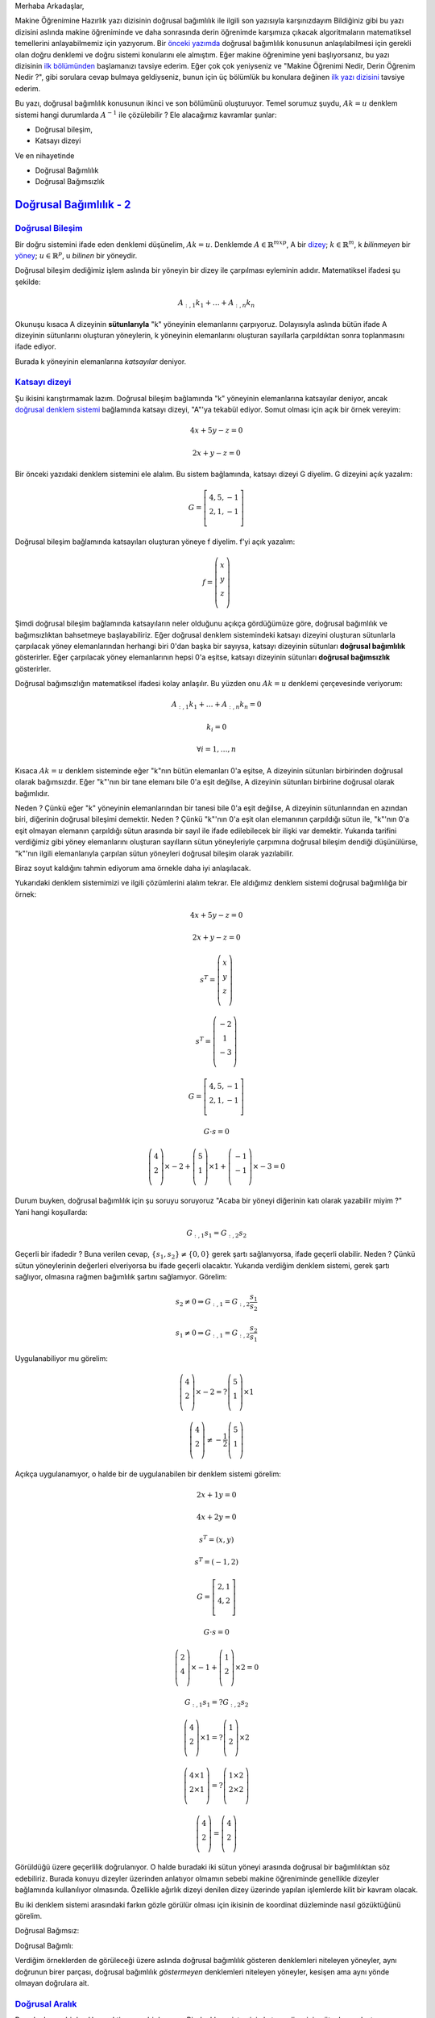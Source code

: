 .. title: Makine Öğrenimine Hazırlık 2.1 Doğrusal Cebir 5
.. slug: makine-ogrenimine-hazirlik-21-dogrusal-cebir-5
.. date: 2017-06-20 03:33:17 UTC+02:00
.. tags: mathjax, doğrusal cebir, yapay-zeka, makine öğrenimi
.. category: 
.. link: 
.. description: 
.. type: text

Merhaba Arkadaşlar,

Makine Öğrenimine Hazırlık yazı dizisinin doğrusal bağımlılık ile ilgili son yazısıyla karşınızdayım
Bildiğiniz gibi bu yazı dizisini aslında makine öğreniminde ve daha sonrasında derin öğrenimde karşımıza çıkacak algoritmaların matematiksel temellerini anlayabilmemiz için yazıyorum.
Bir `önceki yazımda <https://d-k-e.github.io/yapayzeka-eski-metinler/posts/makine-ogrenimine-hazirlik-21-dogrusal-cebir-4/>`_ doğrusal bağımlılık konusunun anlaşılabilmesi için gerekli olan doğru denklemi ve doğru sistemi konularını ele almıştım.
Eğer makine öğrenimine yeni başlıyorsanız, bu yazı dizisinin `ilk bölümünden <https://d-k-e.github.io/yapayzeka-eski-metinler/posts/makine-ogrenimine-hazirlik-21-dogrusal-cebir-1/>`_ başlamanızı tavsiye ederim.
Eğer çok çok yeniyseniz ve "Makine Öğrenimi Nedir, Derin Öğrenim Nedir ?", gibi sorulara cevap bulmaya geldiyseniz, bunun için üç bölümlük bu konulara değinen `ilk yazı dizisini <https://d-k-e.github.io/yapayzeka-eski-metinler/posts/yapay-zeka-ve-derin-ogrenime-giris-1/>`_ tavsiye ederim.

Bu yazı, doğrusal bağımlılık konusunun ikinci ve son bölümünü oluşturuyor.
Temel sorumuz şuydu, :math:`Ak=u` denklem sistemi hangi durumlarda :math:`A^{-1}` ile çözülebilir ?
Ele alacağımız kavramlar şunlar:

- Doğrusal bileşim,
- Katsayı dizeyi

Ve en nihayetinde

- Doğrusal Bağımlılık
- Doğrusal Bağımsızlık



###########################
`Doğrusal Bağımlılık - 2`_
###########################


`Doğrusal Bileşim`_
-------------------

Bir doğru sistemini ifade eden denklemi düşünelim, :math:`Ak=u`.
Denklemde :math:`A{\in}{\mathbb{R}}^{mxp}`, A bir `dizey <https://d-k-e.github.io/yapayzeka-eski-metinler/posts/makine-ogrenimine-hazirlik-21-dogrusal-cebir-1/#dizeyler>`_; :math:`k{\in}{\mathbb{R}^m}`, k *bilinmeyen* bir `yöney <https://d-k-e.github.io/yapayzeka-eski-metinler/posts/makine-ogrenimine-hazirlik-21-dogrusal-cebir-1/#yoneyler>`_; :math:`u{\in}{\mathbb{R}^p}`, u *bilinen* bir yöneydir.

Doğrusal bileşim dediğimiz işlem aslında bir yöneyin bir dizey ile çarpılması eyleminin adıdır.
Matematiksel ifadesi şu şekilde:

.. math::

   A_{:,1}k_1 + {\dots} + A_{:,n}k_n 

Okunuşu kısaca A dizeyinin **sütunlarıyla** "k" yöneyinin elemanlarını çarpıyoruz.
Dolayısıyla aslında bütün ifade A dizeyinin sütunlarını oluşturan yöneylerin, k yöneyinin elemanlarını oluşturan sayıllarla çarpıldıktan sonra toplanmasını ifade ediyor.

Burada k yöneyinin elemanlarına *katsayılar* deniyor.

`Katsayı dizeyi`_
-------------------

Şu ikisini karıştırmamak lazım.
Doğrusal bileşim bağlamında "k" yöneyinin elemanlarına katsayılar deniyor, ancak `doğrusal denklem sistemi <https://d-k-e.github.io/yapayzeka-eski-metinler/posts/makine-ogrenimine-hazirlik-21-dogrusal-cebir-4/#dogru-denklem-sistemi>`_ bağlamında katsayı dizeyi, "A"'ya tekabül ediyor.
Somut olması için açık bir örnek vereyim:

.. math::
   
   4x + 5y - z = 0

   2x + y - z = 0

Bir önceki yazıdaki denklem sistemini ele alalım.
Bu sistem bağlamında, katsayı dizeyi G diyelim.
G dizeyini açık yazalım:

.. math::

   G = \left[
   \begin{array}{r,r,r}
   4, 5, -1 \\
   2, 1, -1 \\
   \end{array}
   \right]


Doğrusal bileşim bağlamında katsayıları oluşturan yöneye f diyelim.
f'yi açık yazalım:

.. math::

   f = \left(
   \begin{array}{r}
   x \\
   y \\
   z \\
   \end{array}
   \right)

Şimdi doğrusal bileşim bağlamında katsayıların neler olduğunu açıkça gördüğümüze göre, doğrusal bağımlılık ve bağımsızlıktan bahsetmeye başlayabiliriz.
Eğer doğrusal denklem sistemindeki katsayı dizeyini oluşturan sütunlarla çarpılacak yöney elemanlarından herhangi biri 0'dan başka bir sayıysa, katsayı dizeyinin sütunları **doğrusal bağımlılık** gösterirler.
Eğer çarpılacak yöney elemanlarının hepsi 0'a eşitse, katsayı dizeyinin sütunları **doğrusal bağımsızlık** gösterirler.

Doğrusal bağımsızlığın matematiksel ifadesi kolay anlaşılır.
Bu yüzden onu :math:`Ak=u` denklemi çerçevesinde veriyorum:

.. math::

   A_{:,1}k_1 + {\dots} + A_{:,n}k_n = 0

   k_i = 0

   {\forall}i = 1, {\dots}, n

Kısaca :math:`Ak=u` denklem sisteminde eğer "k"nın bütün elemanları 0'a eşitse, A dizeyinin sütunları birbirinden doğrusal olarak bağımsızdır.
Eğer "k"'nın bir tane elemanı bile 0'a eşit değilse, A dizeyinin sütunları birbirine doğrusal olarak bağımlıdır.

Neden ? Çünkü eğer "k" yöneyinin elemanlarından bir tanesi bile 0'a eşit değilse, A dizeyinin sütunlarından en azından biri, diğerinin doğrusal bileşimi demektir.
Neden ? Çünkü "k"'nın 0'a eşit olan elemanının çarpıldığı sütun ile, "k"'nın 0'a eşit olmayan elemanın çarpıldığı sütun arasında bir sayıl ile ifade edilebilecek bir ilişki var demektir.
Yukarıda tarifini verdiğimiz gibi yöney elemanlarını oluşturan sayılların sütun yöneyleriyle çarpımına doğrusal bileşim dendiği düşünülürse, "k"'nın ilgili elemanlarıyla çarpılan sütun yöneyleri doğrusal bileşim olarak yazılabilir.

Biraz soyut kaldığını tahmin ediyorum ama örnekle daha iyi anlaşılacak.

Yukarıdaki denklem sistemimizi ve ilgili çözümlerini alalım tekrar.
Ele aldığımız denklem sistemi doğrusal bağımlılığa bir örnek:

.. math::

   4x + 5y - z = 0

   2x + y - z = 0

   s^T = \left(
   \begin{array}{c}
   x \\
   y \\
   z \\
   \end{array}
   \right)
   
   s^T = \left(
   \begin{array}{c}
   -2 \\
   1 \\
   -3 \\
   \end{array}
   \right)


   G = \left[
   \begin{array}{c,c,c}
   4, 5, -1 \\
   2, 1, -1 \\
   \end{array}
   \right]

   G {\cdot} s = 0

   \left(
   \begin{array}{c}
   4 \\
   2 \\
   \end{array}
   \right){\times}-2 + 
   \left(
   \begin{array}{c}
   5 \\
   1 \\
   \end{array}
   \right){\times}1 +
   \left(
   \begin{array}{c}
   -1 \\
   -1 \\
   \end{array}
   \right){\times}-3 = 0

Durum buyken, doğrusal bağımlılık için şu soruyu soruyoruz "Acaba bir yöneyi diğerinin katı olarak yazabilir miyim ?" Yani hangi koşullarda:

.. math::

   G_{:,1}s_1 = G_{:,2}s_2

Geçerli bir ifadedir ? Buna verilen cevap, :math:`\{ s_1, s_2 \} \not = \{ 0,0 \}` gerek şartı sağlanıyorsa, ifade geçerli olabilir.
Neden ? Çünkü sütun yöneylerinin değerleri elveriyorsa bu ifade geçerli olacaktır.
Yukarıda verdiğim denklem sistemi, gerek şartı sağlıyor, olmasına rağmen bağımlılık şartını sağlamıyor. Görelim:

.. math::

   s_2 \not = 0 \Rightarrow G_{:,1} = G_{:,2}{\frac{s_1}{s_2}}

   s_1 \not = 0 \Rightarrow G_{:,1} = G_{:,2}{\frac{s_2}{s_1}}


Uygulanabiliyor mu görelim:

.. math::

   \left(
   \begin{array}{c}
   4 \\
   2 \\
   \end{array}
   \right){\times}-2 = ?
   \left(
   \begin{array}{c}
   5 \\
   1 \\
   \end{array}
   \right){\times}1

   \left(
   \begin{array}{c}
   4 \\
   2 \\
   \end{array}
   \right) \not = - \frac{1}{2} \left(
   \begin{array}{c}
   5 \\
   1 \\
   \end{array}
   \right)

Açıkça uygulanamıyor, o halde bir de uygulanabilen bir denklem sistemi görelim:

.. math::

   2x + 1y  = 0

   4x + 2y  = 0

   s^T = \left( x,y \right)

   s^T = \left( -1,2 \right)

   G = \left[
   \begin{array}{c,c,c}
   2, 1 \\
   4, 2 \\
   \end{array}
   \right]

   G {\cdot} s = 0

   \left(
   \begin{array}{c}
   2 \\
   4 \\
   \end{array}
   \right){\times} -1 + 
   \left(
   \begin{array}{c}
   1 \\
   2 \\
   \end{array}
   \right){\times}2 = 0

   G_{:,1}s_1 =? G_{:,2}s_2
  
   \left(
   \begin{array}{c}
   4 \\
   2 \\
   \end{array}
   \right){\times}1
   =? \left(
   \begin{array}{c}
   1 \\
   2 \\
   \end{array}
   \right){\times}2

   \left(
   \begin{array}{c}
   4 {\times}1 \\
   2 {\times}1  \\
   \end{array}
   \right)
   =? \left(
   \begin{array}{c}
   1 {\times}2  \\
   2 {\times}2  \\
   \end{array}
   \right)

   \left(
   \begin{array}{c}
   4 \\
   2 \\
   \end{array}
   \right) = \left(
   \begin{array}{c}
   4 \\
   2 \\
   \end{array}
   \right)

Görüldüğü üzere geçerlilik doğrulanıyor. O halde buradaki iki sütun yöneyi arasında doğrusal bir bağımlılıktan söz edebiliriz.
Burada konuyu dizeyler üzerinden anlatıyor olmamın sebebi makine öğreniminde genellikle dizeyler bağlamında kullanılıyor olmasında.
Özellikle ağırlık dizeyi denilen dizey üzerinde yapılan işlemlerde kilit bir kavram olacak.

Bu iki denklem sistemi arasındaki farkın gözle görülür olması için ikisinin de koordinat düzleminde nasıl gözüktüğünü görelim.

Doğrusal Bağımsız:

.. image:: /images/MÖ-Hazırlık-21/dogrusalBagimsiz.png


Doğrusal Bağımlı:

.. image:: /images/MÖ-Hazırlık-21/dogrusalBagimli.png


Verdiğim örneklerden de görüleceği üzere aslında doğrusal bağımlılık gösteren denklemleri niteleyen yöneyler, aynı doğrunun birer parçası, doğrusal bağımlılık *göstermeyen* denklemleri niteleyen yöneyler, kesişen ama aynı yönde olmayan doğrulara ait.

`Doğrusal Aralık`_
--------------------

Bu aslında ayrı bir başlık gerektirmeyen bir kavram.
Bir denklem sisteminin katsayı dizeyinin sütunlarını oluşturan yöneylerle yapılan doğrusal bileşimlerin tümüne **sütun alanı** denir.
Yer yer *doğrusal aralık*, ya da kısaca *aralık* olarak da ifade edilir.
Doğrusal aralık ifadesi genel olarak bir yöneyler kümesinin olası bütün doğrusal bileşimleri sonucuna denir.
Bizim ele aldığımız konu yalnızca katsayı dizeyinin sütunları bağlamında olduğunda *sütun alanı* ifadesi bana daha uygun görünüyor.
Aralık sözcüğü aslında durumu çok iyi karşılamıyor, yayılım, veya içerim daha iyi karşılıyor.
Bunu örneği verdikten sonra daha iyi göreceksiniz diye umuyorum.

Doğrusal Aralık için hızlıca bir örnek vereyim [1]_:

Diyelim ki Y bir yöney uzayı, A'da bu uzayın bir alt kümesi.
Eğer Y yöney uzayının her yöneyi, A'daki yöneylerin doğrusal bileşimi olarak yazılabiliyorsa, Y, A'nın doğrusal aralığındadır.
Matematiksel olarak ifade edecek olursak:

.. math::

   A \subset Y

   A = \{v_1, v_2, {\dots}, v_n \}

Eğer :math:`Y = c_1v_1 + c_2v_2 + {\dots} + c_nv_n` ise DAralık(A) = Y.

Örneğin :math:`v_1 = \{1, 0, 0 \}` ve :math:`v_2 = \{ 0, 1, 1 \}` yöneylerinin doğrusal aralığını görelim.

.. math::

   c_1v^{T}_1 + c_2v^{T}_2 = c_1 \left(
   \begin{array}{c}
   1 \\
   0 \\
   0 \\
   \end{array}
   \right) + \left(
   \begin{array}{c}
   0 \\
   1 \\
   1 \\
   \end{array}
   \right) = \left(
   \begin{array}{c}
   c_1 \\
   c_2 \\
   c_2 \\
   \end{array}
   \right)

Görüldüğü üzere :math:`v_1` ve :math:`v_2` yöneylerinin doğrusal aralığı :math:`{\mathbb{R}}^3` kümesindeki ikinci ve üçüncü elemanı aynı olan yöneylerin tamamını kapsar.
Neden ? Çünkü bu şartı sağlayan bütün yöneyleri :math:`v_1` ve :math:`v_2` doğrusal bileşimi ile ifade edebilirsiniz.
Örneğin :math:`v_5 = \{ 8, 10, 10 \}` yöneyini ele alalım.
Görüldüğü üzere yukarıdaki şartı sağlayan bir yöney.
Bu yöneyin nasıl :math:`v_1` ve :math:`v_2` doğrusal bileşimi ile ifade edildiğini görelim:

.. math::

   v_5^{T} = \left(
   \begin{array}{c}
   8 \\
   10 \\
   10 \\
   \end{array}
   \right) =  \left(
   \begin{array}{c}
   1 \\
   0 \\
   0 \\
   \end{array}
   \right) {\times} 8 + \left(
   \begin{array}{c}
   0 \\
   1 \\
   1 \\
   \end{array}
   \right) {\times} 10

Bu haliyle bakıldığında :math:`v_5` yöneyinin örnekteki doğrusal bileşimin şekliyle örtüştüğü görülüyor.


Bonus
#########

Ufak bir bonus olarak, grafikleri çizerken kullandığım kodu da burada paylaşıyorum:


.. code-block:: python

    import numpy as np  
    import matplotlib.pyplot as plt  
    def graph(formula, x_range):  
        x = np.array(x_range)  
        y = eval(formula)
        return x,y
    #
    # Doğrusal Bağımlı
    #
    graphX, graphY = graph('-2*x', range(4))
    plt.plot(graphX, graphY, label="Doğrusal bağımlı")
    plt.legend()
    plt.show()

    # Doğrusal Bağımsız
    #
    graphX1, graphY1 =graph('(-2*2*x +3)/-1', range(3))
    graphX, graphY = graph('(-2*4*x +3)/-5', range(3))
    plt.plot(graphX, graphY, label="Doğrusal Bağımsız 1")
    plt.plot(graphX1, graphY1, label="Doğrusal Bağımsız 2")
    plt.legend()
    plt.show()


Bu yazıyı burada bitiriyorum.
Bundan sonraki yazı şu zamana kadar anlata geldiğim kavramların tamamını barındırarak, yazının başında temel soru olarak addettiğim ve :math:`Ak=u` denklem sistemi hangi durumlarda :math:`A^{-1}` ile çözülebilir sorusuna bir yanıt vereceğim.
Sizin konuya eklemek istediğiniz bir şey varsa yorumlarda belirtin lütfen.

Sağlıcakla,

Kaan
           
Notlar
###############

.. [1] Örneği aldığım `site <http://math.bard.edu/belk/math213s14/LinearCombinationsAndSpanRevised.pdf>`_
